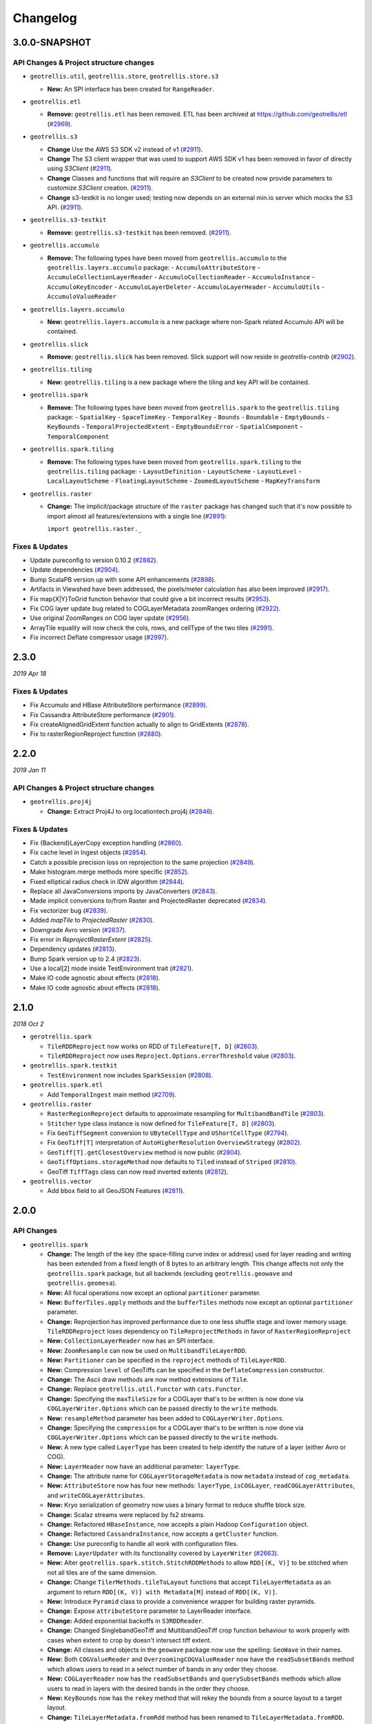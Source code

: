 Changelog
=========

3.0.0-SNAPSHOT
-----

API Changes & Project structure changes
^^^^^^^^^^^^^^^^^^^^^^^^^^^^^^^^^^^^^^^^

- ``geotrellis.util``, ``geotrellis.store``, ``geotrellis.store.s3``

  - **New:** An SPI interface has been created for ``RangeReader``.

- ``geotrellis.etl``

  - **Remove:**  ``geotrellis.etl`` has been removed. ETL has been archived at https://github.com/geotrellis/etl (`#2969 <https://github.com/locationtech/geotrellis/pull/2969>`_).

- ``geotrellis.s3``

  - **Change**  Use the AWS S3 SDK v2 instead of v1 (`#2911 <https://github.com/locationtech/geotrellis/pull/2911>`_).
  - **Change**  The S3 client wrapper that was used to support AWS SDK v1 has been removed in favor of directly using `S3Client` (`#2911 <https://github.com/locationtech/geotrellis/pull/2911>`_).
  - **Change**  Classes and functions that will require an `S3Client` to be created now provide parameters to customize `S3Client` creation. (`#2911 <https://github.com/locationtech/geotrellis/pull/2911>`_).
  - **Change**  s3-testkit is no longer used; testing now depends on an external min.io server which mocks the S3 API. (`#2911 <https://github.com/locationtech/geotrellis/pull/2911>`_).

- ``geotrellis.s3-testkit``

  - **Remove:**  ``geotrellis.s3-testkit`` has been removed. (`#2911 <https://github.com/locationtech/geotrellis/pull/2911>`_).

- ``geotrellis.accumulo``

  - **Remove:** The following types have been moved from ``geotrellis.accumulo`` to the ``geotrellis.layers.accumulo`` package:
    - ``AccumuloAttributeStore``
    - ``AccumuloCollectionLayerReader``
    - ``AccumuloCollectionReader``
    - ``AccumuloInstance``
    - ``AccumuloKeyEncoder``
    - ``AccumuloLayerDeleter``
    - ``AccumuloLayerHeader``
    - ``AccumuloUtils``
    - ``AccumuloValueReader``

- ``geotrellis.layers.accumulo``

  - **New:** ``geotrellis.layers.accumulo`` is a new package where non-Spark related Accumulo API will be contained.

- ``geotrellis.slick``

  - **Remove:**  ``geotrellis.slick`` has been removed. Slick support will now reside in `geotrellis-contrib` (`#2902 <https://github.com/locationtech/geotrellis/pull/2902>`_).

- ``geotrellis.tiling``

  - **New:** ``geotrellis.tiling`` is a new package where the tiling and key API will be contained.

- ``geotrellis.spark``

  - **Remove:** The following types have been moved from ``geotrellis.spark`` to the ``geotrellis.tiling`` package:
    - ``SpatialKey``
    - ``SpaceTimeKey``
    - ``TemporalKey``
    - ``Bounds``
    - ``Boundable``
    - ``EmptyBounds``
    - ``KeyBounds``
    - ``TemporalProjectedExtent``
    - ``EmptyBoundsError``
    - ``SpatialComponent``
    - ``TemporalComponent``

- ``geotrellis.spark.tiling``

  - **Remove:** The following types have been moved from ``geotrellis.spark.tiling`` to the ``geotrellis.tiling`` package:
    - ``LayoutDefinition``
    - ``LayoutScheme``
    - ``LayoutLevel``
    - ``LocalLayoutScheme``
    - ``FloatingLayoutScheme``
    - ``ZoomedLayoutScheme``
    - ``MapKeyTransform``

- ``geotrellis.raster``

  - **Change:** The implicit/package structure of the ``raster`` package has changed such that it's now possible to import almost
    all features/extensions with a single line (`#2891 <https://github.com/locationtech/geotrellis/pull/2891>`_):

    ``import geotrellis.raster._``

Fixes & Updates
^^^^^^^^^^^^^^^

- Update pureconfig to version 0.10.2 (`#2882 <https://github.com/locationtech/geotrellis/pull/2882>`_).
- Update dependencies (`#2904 <https://github.com/locationtech/geotrellis/pull/2904>`_).
- Bump ScalaPB version up with some API enhancements (`#2898 <https://github.com/locationtech/geotrellis/pull/2898>`_).
- Artifacts in Viewshed have been addressed, the pixels/meter calculation has also been improved (`#2917 <https://github.com/locationtech/geotrellis/pull/2917>`_).
- Fix map{X|Y}ToGrid function behavior that could give a bit incorrect results (`#2953 <https://github.com/locationtech/geotrellis/pull/2953>`_).
- Fix COG layer update bug related to COGLayerMetadata zoomRanges ordering (`#2922 <https://github.com/locationtech/geotrellis/pull/2922>`_).
- Use original ZoomRanges on COG layer update (`#2956 <https://github.com/locationtech/geotrellis/pull/2956>`_).
- ArrayTile equality will now check the cols, rows, and cellType of the two tiles (`#2991 <https://github.com/locationtech/geotrellis/pull/2991>`_).
- Fix incorrect Deflate compressor usage (`#2997 <https://github.com/locationtech/geotrellis/pull/2997>`_).

2.3.0
-----
*2019 Apr 18*

Fixes & Updates
^^^^^^^^^^^^^^^

- Fix Accumulo and HBase AttributeStore performance (`#2899 <https://github.com/locationtech/geotrellis/pull/2899>`_).
- Fix Cassandra AttributeStore performance (`#2901 <https://github.com/locationtech/geotrellis/pull/2901>`_).
- Fix createAlignedGridExtent function actually to align to GridExtents (`#2878 <https://github.com/locationtech/geotrellis/pull/2878>`_).
- Fix to rasterRegionReproject function (`#2880 <https://github.com/locationtech/geotrellis/pull/2880>`_).

2.2.0
-----
*2019 Jan 11*

API Changes & Project structure changes
^^^^^^^^^^^^^^^^^^^^^^^^^^^^^^^^^^^^^^^^

- ``geotrellis.proj4j``

  - **Change:** Extract Proj4J to org.locationtech.proj4j (`#2846 <https://github.com/locationtech/geotrellis/pull/2846>`_).

Fixes & Updates
^^^^^^^^^^^^^^^

- Fix {Backend}LayerCopy exception handling (`#2860 <https://github.com/locationtech/geotrellis/pull/2860>`_).
- Fix cache level in Ingest objects (`#2854 <https://github.com/locationtech/geotrellis/pull/2854>`_).
- Catch a possible precision loss on reprojection to the same projection (`#2849 <https://github.com/locationtech/geotrellis/pull/2849>`_).
- Make histogram.merge methods more specific (`#2852 <https://github.com/locationtech/geotrellis/pull/2852>`_).
- Fixed elliptical radius check in IDW algorithm (`#2844 <https://github.com/locationtech/geotrellis/pull/2844>`_).
- Replace all JavaConversions imports by JavaConverters (`#2843 <https://github.com/locationtech/geotrellis/pull/2843>`_).
- Made implicit conversions to/from Raster and ProjectedRaster deprecated (`#2834 <https://github.com/locationtech/geotrellis/pull/2834>`_).
- Fix vectorizer bug (`#2839 <https://github.com/locationtech/geotrellis/pull/2839>`_).
- Added `mapTile` to `ProjectedRaster` (`#2830 <https://github.com/locationtech/geotrellis/pull/2830>`_).
- Downgrade Avro version (`#2837 <https://github.com/locationtech/geotrellis/pull/2837>`_).
- Fix error in `ReprojectRasterExtent` (`#2825 <https://github.com/locationtech/geotrellis/pull/2825>`_).
- Dependency updates (`#2813 <https://github.com/locationtech/geotrellis/pull/2813>`_).
- Bump Spark version up to 2.4 (`#2823 <https://github.com/locationtech/geotrellis/pull/2823>`_).
- Use a local[2] mode inside TestEnvironment trait (`#2821 <https://github.com/locationtech/geotrellis/pull/2821>`_).
- Make IO code agnostic about effects (`#2818 <https://github.com/locationtech/geotrellis/pull/2818>`_).
- Make IO code agnostic about effects (`#2818 <https://github.com/locationtech/geotrellis/pull/2818>`_).

2.1.0
-----
*2018 Oct 2*

- ``gerotrellis.spark``

  - ``TileRDDReproject`` now works on RDD of ``TileFeature[T, D]`` (`#2803 <https://github.com/locationtech/geotrellis/pull/2803>`_).
  - ``TileRDDReproject`` now uses ``Reproject.Options.errorThreshold`` value (`#2803 <https://github.com/locationtech/geotrellis/pull/2803>`_).

- ``geotrellis.spark.testkit``

  - ``TestEnvironment`` now includes ``SparkSession`` (`#2808 <https://github.com/locationtech/geotrellis/pull/2808>`_).

- ``geotrellis.spark.etl``

  - Add ``TemporalIngest`` main method (`#2709 <https://github.com/locationtech/geotrellis/pull/2709>`_).

- ``geotrellis.raster``

  - ``RasterRegionReproject`` defaults to approximate resampling for ``MultibandBandTile`` (`#2803 <https://github.com/locationtech/geotrellis/pull/2803>`_).
  - ``Stitcher`` type class instance is now defined for ``TileFeature[T, D]`` (`#2803 <https://github.com/locationtech/geotrellis/pull/2803>`_).
  - Fix ``GeoTiffSegment`` conversion to ``UByteCellType`` and ``UShortCellType`` (`#2794 <https://github.com/locationtech/geotrellis/pull/2794>`_).
  - Fix ``GeoTiff[T]`` interpretation of ``AutoHigherResolution`` ``OverviewStrategy`` (`#2802 <https://github.com/locationtech/geotrellis/pull/2802>`_).
  - ``GeoTiff[T].getClosestOverview`` method is now public (`#2804 <https://github.com/locationtech/geotrellis/pull/2804>`_).
  - ``GeoTiffOptions.storageMethod`` now defaults to ``Tiled`` instead of ``Striped`` (`#2810 <https://github.com/locationtech/geotrellis/pull/2810>`_).
  - GeoTiff ``TiffTags`` class can now read inverted extents (`#2812 <https://github.com/locationtech/geotrellis/pull/2812>`_).

- ``geotrellis.vector``

  - Add ``bbox`` field to all GeoJSON Features (`#2811 <https://github.com/locationtech/geotrellis/pull/2811>`_).


2.0.0
-----

API Changes
^^^^^^^^^^^

- ``geotrellis.spark``

  - **Change:**  The length of the key (the space-filling curve index or address) used for layer reading and writing has
    been extended from a fixed length of 8 bytes to an arbitrary length.  This change affects not only the
    ``geotrellis.spark`` package, but all backends (excluding ``geotrellis.geowave`` and ``geotrellis.geomesa``).
  - **New:** All focal operations now except an optional ``partitioner`` parameter.
  - **New:** ``BufferTiles.apply`` methods and the ``bufferTiles`` methods now except an optional ``partitioner`` parameter.
  - **Change:** Reprojection has improved performance due to one less shuffle stage and lower memory usage. ``TileRDDReproject`` loses dependency on ``TileReprojectMethods`` in favor of ``RasterRegionReproject``
  - **New:** ``CollectionLayerReader`` now has an SPI interface.
  - **New:** ``ZoomResample`` can now be used on ``MultibandTileLayerRDD``.
  - **New:** ``Partitioner`` can be specified in the ``reproject`` methods of ``TileLayerRDD``.
  - **New:** Compression ``level`` of GeoTiffs can be specified in the ``DeflateCompression`` constructor.
  - **Change:** The Ascii draw methods are now method extensions of ``Tile``.
  - **Change:** Replace ``geotrellis.util.Functor`` with ``cats.Functor``.
  - **Change:** Specifying the ``maxTileSize`` for a COGLayer that's to be written is now done via ``COGLayerWriter.Options``
    which can be passed directly to the ``write`` methods.
  - **New:** ``resampleMethod`` parameter has been added to ``COGLayerWriter.Options``.
  - **Change:** Specifying the ``compression`` for a COGLayer that's to be written is now done via ``COGLayerWriter.Options``
    which can be passed directly to the ``write`` methods.
  - **New:** A new type called ``LayerType`` has been created to help identify the nature of a layer (either Avro or COG).
  - **New:** ``LayerHeader`` now have an additional parameter: ``layerType``.
  - **Change:** The attribute name for ``COGLayerStorageMetadata`` is now ``metadata`` instead of ``cog_metadata``.
  - **New:** ``AttributeStore`` now has four new methods: ``layerType``, ``isCOGLayer``, ``readCOGLayerAttributes``,
    and ``writeCOGLayerAttributes``.
  - **New:** Kryo serialization of geometry now uses a binary format to reduce shuffle block size.
  - **Change:** Scalaz streams were replaced by fs2 streams.
  - **Change:** Refactored ``HBaseInstance``, now accepts a plain Hadoop ``Configuration`` object.
  - **Change:** Refactored ``CassandraInstance``, now accepts a ``getCluster`` function.
  - **Change:** Use pureconfig to handle all work with configuration files.
  - **Remove:** ``LayerUpdater`` with its functionality covered by ``LayerWriter`` (`#2663 <https://github.com/locationtech/geotrellis/pull/2663>`_).
  - **New:** Alter ``geotrellis.spark.stitch.StitchRDDMethods`` to allow ``RDD[(K, V)]`` to be stitched when not all tiles are
    of the same dimension.
  - **Change:** Change ``TilerMethods.tileToLayout`` functions that accept ``TileLayerMetadata`` as an argument to return ``RDD[(K, V)] with Metadata[M]``
    instead of ``RDD[(K, V)]``.
  - **New:** Introduce ``Pyramid`` class to provide a convenience wrapper for building raster pyramids.
  - **Change:** Expose ``attributeStore`` parameter to LayerReader interface.
  - **Change:** Added exponential backoffs in ``S3RDDReader``.
  - **Change:** Changed SinglebandGeoTiff and MultibandGeoTiff crop function behaviour to work properly with cases when extent to crop by doesn't intersect tiff extent.
  - **Change:** All classes and objects in the ``geowave`` package now use the spelling: ``GeoWave`` in their names.
  - **New:** Both ``COGValueReader`` and ``OverzoomingCOGValueReader`` now have the ``readSubsetBands`` method which allows users to read in a select number
    of bands in any order they choose.
  - **New:** ``COGLayerReader`` now has the ``readSubsetBands`` and ``querySubsetBands`` methods which allow users to read in layers with the desired bands
    in the order they choose.
  - **New:** ``KeyBounds`` now has the ``rekey`` method that will rekey the bounds from a source layout to a target layout.
  - **Change:** ``TileLayerMetadata.fromRdd`` method has been renamed to ``TileLayerMetadata.fromRDD``.
  - **Change:** ``KeyBounds.fromRdd`` method has been renamed to ``KeyBounds.fromRDD``.

- ``geotrellis.raster``

  - **Change:** Removed implicit conversion from ``Raster[T]`` to ``T`` (`#2771 <https://github.com/locationtech/geotrellis/pull/2771>`_).
  - **Change:** Removed ``decompress`` option from ``GeoTiffReader`` functions.
  - **New:** Kryo serialization of geometry now uses a binary format to reduce shuffle block size.
  - **Change:** Scalaz streams were replaced by fs2 streams.
  - **New:** ``GeoTiffMultibandTile`` now has another ``crop`` method that takes a ``GridBounds`` and an ``Array[Int]`` that represents the band indices.
  - **New:** ``GeoTiff[MultibandTile]`` can be written with ``BandInterleave``, only ``PixelInterleave`` previously supported.  (`#2767 <https://github.com/locationtech/geotrellis/pull/2767>`_)
  - **New:** ``MultibandTile`` now has a new method, ``cropBands`` that takes an Array of band indices and returns a cropped ``MultibandTile`` with the chosen
    bands.

- ``geotrellis.spark-etl``

  - **Change:** Package is deprecated since GeoTrellis 2.0.
  - **Change:** ``Input.maxTileSize`` is ``256`` by default to correspond ``HadoopGeoTiffRDD default behaviour``.
  - **New:** ``Input.partitionBytes`` and it is set to ``134217728`` by default to correspond ``HadoopGeoTiffRDD default behaviour``.
  - **New:** ``Output.bufferSize`` option to set up a custom buffer size for the buffered reprojection.

- ``geotrellis.slick``

  - **Change:**  ``geotrellis.slick.Projected`` has been moved to ``geotrellis.vector.Projected``


Fixes
^^^^^

- StreamingHistogram.binCount now returns non-zero counts (`#2590 <https://github.com/locationtech/geotrellis/pull/2590>`_)
- HilbertSpatialKeyIndex index offset. Existing spatial layers using Hilbert index will need to be updated (`#2586 <https://github.com/locationtech/geotrellis/pull/2586>`_)
- Fixed ``CastException`` that sometimes occured when reading cached attributes.
- Uncompressed ``GeoTiffMultibandTiles`` will now convert to the correct ``CellType``.
- Calculating the Slope of a ``Tile`` when ``targetCell`` is ``Data`` will now produce the correct result.
- Introduce new hooks into ``AttributeStore`` trait to allow for better performance in certain queries against catalogs with many layers.
- ``GeoTiffReader`` can now read tiffs that are missing the ``NewSubfileType`` tag.
- Pyramiding code will once again respect resampling method and will now actually reduce shuffle volume by resampling
  tiles on map side of pyramid operation.
- ``COGLayer`` attributes can be accessed via the various read attribute methods in
  ``AttributeStore`` (ie ``readMetadata``, ``readHeader``, etc)
- The regex used to match files for the ``HadoopLayerAttributeStore`` and ``FileLayerAttributeStore`` has been
  expanded to include more characters.
- ``HadoopAttributeStore.availableAttributes`` has been fixed so that it'll now list all attribute files.
- Allow for simple features to be generated with a specified or random id with geometry stored in the standard
  field, "the_geom"
- Update version of Amazon SDK API to remove deprecation warnings.
- Fixed a bug in incorrect metadata fetch by ``COGLayerReader`` that could lead to an incorrect data querying.
- Cropping RDDs with ``clamp=false`` now produces correct result.
- Fixed tiff reads in case ``RowsPerStrip`` tiff tag is not defined.
- Change aspect result to azimuth, i.e. start from due north and be clockwise.
- COG overviews generated in the ``COGLayer.fromLayerRDD`` method will now use the passed in ``ResampleMethod``.
- Reading a GeoTiff with ``streaming`` will now work with files that are larger than ``java.lang.Integer.MAX_VALUE``.
- ``GeoTiffMultibandTile.crop`` will now work with GeoTiffs that have tiled segments and band interleave.
- ``GeoTiffMultibandTile.crop`` will now return ``ArrayMultibandTile``\(s) with the correct number of bands.
- Imroved performance of ``COGValueReader.readSubsetBands`` when reading from S3.


1.2.1
-----
*2018 Jan 3*

Fixes
^^^^^

- `GeoTiffSegmentLayout.getIntersectingSegments bounds checking <https://github.com/locationtech/geotrellis/pull/2534>`__
- `Fix for area of vectorizer that can throw topology exceptions <https://github.com/locationtech/geotrellis/pull/2530>`__
- `Fix Tile.flipHorizontal for floating point tiles <https://github.com/locationtech/geotrellis/pull/2535>`__

1.2.0
-----
*2017 Nov 6*

This release cycle saw a regular contributor `Simeon Fitch <https://github.com/metasim>`__
elevated to official *Committer* status within GeoTrellis.

The team would like to thank him, along with our newest contributors `Aaron Santos <https://github.com/aaron-santos>`__,
`Austin Heyne <https://github.com/aheyne>`__, `Christos Charmatzis <https://github.com/Charmatzis>`__,
`Jessica Austin <https://github.com/jessicaaustin>`__, and `@mteldridge <https://github.com/mteldridge>`__
for helping make this release possible.

API Changes
^^^^^^^^^^^

- ``geotrellis.raster``

  - **Deprecation:** ``GridBounds.size`` in favor of ``GridBounds.sizeLong``.
  - **Deprecation:** ``GridBounds.coords`` in favor of ``GridBounds.coordsIter``.
  - **New:** ``GridBounds.offset`` and ``GridBounds.buffer`` for creating a
    modified ``GridBounds`` from an existing one.
  - **New:** ``ColorRamps.greyscale: Int => ColorRamp``, which will generate
    a ramp when given some number of stops.
  - **New:** ``ConstantTile.fromBytes`` to create any type of ``ConstantTile``
    from an ``Array[Byte]``.
  - **New:** ``Tile.rotate90: Int => Tile``, ``Tile.flipVertical: Tile`` and
    ``Tile.flipHorizontal: Tile``.

- ``geotrellis.vector``

  - **New:** ``Geometry.isEmpty: Boolean``. This incurs much less overhead than
    previous ways of determining emptiness.
  - **New:** ``Line.head`` and ``Line.last`` for **efficiently** grabbing the first or
    last ``Point`` in the ``Line``.

- ``geotrellis.spark``

  - **Deprecation:** The ``LayerUpdater`` trait hierarchy. Use ``LayerWriter.update`` or
    ``LayerWriter.overwrite`` instead.
  - **Deprecation:** Every cache provided by ``geotrellis.spark.util.cache``.
    These will be removed in favor of a pluggable cache in 2.0.
  - **New:** ``SpatialKey.extent: LayoutDefinition => Extent``
  - **New:** ``ValueReader.attributeStore: AttributeStore``
  - **New:** ``TileLayerRDD.toSpatialReduce: ((V, V) => V) => TileLayerRDD[SpatialKey]`` for smarter
    folding of 3D tile layers into 2D tile layers.
  - The often-used ``apply`` method overloads in ``MapKeyTransform`` have been given
    more descriptive aliases.
  - **Change:** Querying a layer will now produce a result whose metadata will have an ``Extent`` and
    ``KeyBounds`` of the queried region and not of the whole layer.

- ``geotrellis.vectortile`` (experimental)

  - **New:** ``VectorTile.toGeoJson`` and ``VectorTile.toIterable``.
  - Library simplified by assuming the codec backend will always be Protobuf.

New Features
^^^^^^^^^^^^

Rasterizing ``Geometry`` Layers
*******************************

Finally, the full marriage of the ``vector``, ``raster``, and ``spark`` packages!
You can now transform an ``RDD[Geometry]`` into a writable GeoTrellis layer of
``(SpatialKey, Tile)``!

.. code-block:: scala

   val geoms: RDD[Geometry] = ...
   val celltype: CellType = ...
   val layout: LayoutDefinition = ...
   val value: Double = ...  /* Value to fill the intersecting pixels with */

   val layer: RDD[(SpatialKey, Tile)] with Metadata[LayoutDefinition] =
     geoms.rasterize(value, celltype, layout)

Clipping ``Geometry`` Layers to a Grid
**************************************

In a similar vein to the above, you can now transform an arbitrarily large
collection of Geometries into a proper GeoTrellis layer, where the sections
of each Geometry are clipped to fit inside their enclosing Extents.

.. figure:: img/cliptogrid.png

Here we can see a large ``Line`` being clipped into nine sublines. It's
one method call:

.. code-block:: scala

   import geotrellis.spark._

   val layout: LayoutDefinition = ...  /* The definition of your grid */
   val geoms: RDD[Geometry] = ...      /* Result of some previous work */

   /* There are likely many clipped Geometries per SpatialKey... */
   val layer: RDD[(SpatialKey, Geometry)] = geoms.clipToGrid(layout)

   /* ... so we can group them! */
   val grouped: RDD[(SpatialKey, Iterable[Geometry])] = layer.groupByKey

If clipping on the Extent boundaries is not what you want, there are ways
to customize this. See `the ClipToGrid entry in our Scaladocs <https://geotrellis.github.io/scaladocs/latest/#geotrellis.spark.clip.ClipToGrid$>`__.

Sparkified Viewshed
*******************

A `Viewshed <https://en.wikipedia.org/wiki/Viewshed>`__ shows "visibility" from some
set vantage point, given an Elevation raster. Prior to GeoTrellis 1.2 this was possible
at the individual ``Tile`` level but not the Layer (``RDD``) level. Now it is.

First, we need to think about the ``Viewpoint`` type:

.. code-block:: scala

   import geotrellis.spark.viewshed._

   val point: Viewpoint(
     x = ...,                    // some coordinate.
     y = ...,                    // some coordinate.
     viewHeight = 4000,          // 4 kilometres above the surface.
     angle = Math.PI / 2,        // direction that the "camera" faces (in radians). 0 == east.
     fieldOfView = Math.PI / 2,  // angular width of the "view port".
     altitude = 0                // the height of points you're interested in seeing.
   )

In other words:

- x, y, viewHeight: where are we?
- angle: what direction are we looking?
- fieldOfView: how wide are we looking?
- altitude: how high/low is the "target" of our viewing?

Given a ``Seq[Viewpoint]`` (the algorithm supports multiple simultaneous view points),
we can do:

.. code-block:: scala

   // Recall this common alias:
   //   type TileLayerRDD[K] = RDD[(K, Tile)] with Metadata[TileLayerMetadata[K]]

   val layer: TileLayerRDD[SpatialKey] = ...  /* Result of previous work */

   val viewshed: TileLayerRDD[SpatialKey] = layer.viewshed(Seq(point))

Sparkified Euclidean Distance
*****************************

We use *Euclidean Distance* to render a collection of points into a heatmap of
proximities of some area. Say, of two roads crossing:

.. figure:: img/euclid.png

Prior to GeoTrellis 1.2, this was possible at the individual ``Tile`` level
but not the Layer (``RDD``) level. Now it is.

.. code-block:: scala

   /* Result of previous work. Potentially millions of points per SpatialKey. */
   val points: RDD[(SpatialKey, Array[Coordinate])] = ...
   val layout: LayoutDefinition = ...  /* The definition of your grid */

   val layer: RDD[(SpatialKey, Tile)] = points.euclideanDistance(layout)

Polygonal Summaries over Time
*****************************

The following was possible prior to GeoTrellis 1.2:

.. code-block:: scala

   val layer: TileLayerRDD[SpatialKey] = ...
   val polygon: Polgyon = ...

   /* The maximum value within some Polygon overlaid on a Tile layer */
   val summary: Double = layer.polygonalMaxDouble(polygon)

The above is also now possible for layers keyed by ``SpaceTimeKey`` to form
a "time series":

.. code-block:: scala

   val layer: TileLayerRDD[SpaceTimeKey] = ...
   val polygon: MultiPolygon = ...

   /* The maximum value within some Polygonal area at each time slice */
   val summary: Map[ZonedDateTime, Double] = layer.maxSeries(polygon)

Overzooming ``ValueReader``
***************************

A GeoTrellis ``ValueReader`` connects to some layer catalog and lets you read
individual values (usually Tiles):

.. code-block:: scala

   import geotrellis.spark.io.s3._

   val store: AttributeStore = ...
   val reader: Reader[SpatialKey, Tile] = S3ValueReader(store).reader(LayerId("my-catalog", 10))

   val tile: Tile = reader.read(SpatialKey(10, 10))

However ``.reader`` is limited to zoom levels that actually exist for the given layer.
Now you can use ``.overzoomingReader`` to go as deep as you like:

.. code-block:: scala

   import geotrellis.raster.resample._

   val reader: Reader[SpatialKey, Tile] =
     S3ValueReader(store).overzoomingReader(LayerId("my-catalog", 20), Average)

   val tile: Tile = reader.read(SpatialKey(1000, 1000))

Regridding a Tile Layer
***********************

Have you ever wanted to "redraw" a grid over an established GeoTrellis layer?
Say, this 16-tile Layer into a 4-tile one, both of 1024x1024 total pixels:

.. figure:: img/regrid.png

Prior to GeoTrellis 1.2, there was no official way to do this. Now you can use
``.regrid``:

.. code-block:: scala

   /* The result of some previous work. Say each Tile is 256x256. */
   val layer: TileLayerRDD[SpatialKey] = ...

   /* "Recut" the tiles so that each one is now 512x512.
    * No pixels are gained or lost, save some NODATA on the bottom
    * and right edges that may appear for padding purposes.
    */
   val regridded: TileLayerRDD[SpatialKey] = layer.regrid(512)

You can also regrid to non-rectangular sizes:

.. code-block:: scala

   val regridded: TileLayerRDD[SpatialKey] = layer.regrid(tileCols = 100, tileRows = 300)

Robust Layer Querying
**********************

It's common to find a subset of Tiles in a layer that are touched by some given
``Polygon``:

.. code-block:: scala

   val poly: Polygon = ???

   val rdd: TileLayerRDD[SpatialKey] =
    layerReader
       .query[SpatialKey, Tile, TileLayerMetadata[SpatialKey]](Layer("name", zoom))
       .where(Intersects(poly))
       .result

Now you can perform this same operation with ``Line``, ``MultiLine``, and even
``(Polygon, CRS)`` to ensure that your Layer and Geometry always exist in the
same projection.

Improved ``Tile`` ASCII Art
***************************

Sometimes you just want to visualize a ``Tile`` without going
through the song-and-dance of rendering it to a ``.png``. The existing
``Tile.asciiDraw`` method *kind of* does that, except its output is all
in numbers.

The new ``Tile.renderAscii: Palette => String`` method fulfills your heart's desire:

.. code-block:: scala

   import geotrellis.raster._
   import geotrellis.raster.io.geotiff._
   import geotrellis.raster.render.ascii._

   val tile: Tile = SinglebandGeoTiff("path/to/tiff.tiff").tile

   // println(tile.renderAscii())  // the default
   println(tile.renderAscii(AsciiArtEncoder.Palette.STIPLED))

::

            ▚▖
            ▚▚▜▚▚
            ▚▖▚▜▚▖▚▚
           ▜▚▚▚▜▚█▚▜▚█▚
           █▚▜▖▜▖▚▚█▚▚▜▚█▖
           ▚▚█▚▜▚▚▚▚▚▚▚▜▚▚▚▚▚
          ▚▚▖▚▚▚▚▚█▜▚▚▜▚▚▖▚▖▚▖▚
          ▚▚▚▚█▚▚▚▚▚██▚▚▚▜▖▖██▚▚▜▚
          ▚▚█▚▚▚▚▚▚▚▜▚▚▚▚▚▚▜▚█▚▚▚▚▚▚▚
         █▚▚▖▚█▚▜▚▚▚▚▖▚▚▚▚▚▚▚▚▚▚▜▚▚▚▚▚▚▖
         █▚▚▚▜▚▖▚▚▚▚▚▚▚▚▚▚▚▚▚▚▚▚▚██▖▜▚█▚▚▚
         █▚▚██▚▚▚▚▚▚▚▚▖▚▚▚▚▚▚▚▚█▚▚▚▚▚▚▖▖▖▚▚▚▚
        █▜▚▚██▜▚▚▚▜▖▚▚▜▚█▜▚▚▚▜▚▖▚▜▚█▚▚▖▚▚▖▚▚▖▖▚▚
        ▚▚█▚▚▚█▚██▚▚▚▚▚▚▚▚▜▚▚█▜▚▖█▚▚▚▜▚▚▚▚▚▚▜▚█▚█
        █▚▜▚▜▚█▚▜▚▚▜▚█▚▚▚▚▚▚▚▚▚▚▚▖▚▖▚▚▖▚█▚█▚▚▚▖█▚
        ████▚███▚▚▚▚██▚▚▚█▜▚▚▖▚▚▚▖▖▚▚▚▚▚▚▚▚█▚▜▖█
       ▖█▜▚█▚██▜▖▜▜█▜▜█▜▚▚▚▚▚█▖▚▚▚▚█▚▚▚▚▚▚▜▚▚█▖▜
       ▚▖██▚▜▚█▚▚▜▜█▜▜▜██▚▚▚▚█▚▚▚▜▖▚▚█▚▖▚▜▚▚▚▖▚█
       █▚▚▚▚▜▚██▖██▜▚▚█▚▚▖▚▚▜▚▖▚▖▚▚▚▚▚▖▚▚▖▖▖▚▖▚
      ▚▚▚█▚▚▚▚▚█▜▚▚████▚█▚▚▚█▚▖▚▚▚▖▚▚█▚▚▖▚▚▚▖▖▖
      ▚▚▚█▚▚▚▖▖▚▜█▜██▜██▚▚▖██▜▚▜▚█▚▚▚▚▚▚▚▚▖▖▜██
      ▚▚▚▚▜█▚▚▚▚▚█████▚▜██▚██▚▚▚▚▜▚▖▚█▚▚▖▚▖▚▚█
     ▚▚▜▚▚▚▚▜▚▜▚▚▚▚▜▚█▚▜█▚██▚██▚▚▚▚▖▚▚▚▚▖▖▚▚▖█
     ▚▜▚▜▚▚▚▚▚▚█▚▚▚▚▚██▜▜▜███▖▚▚▜█▚▚▖▚█▚▚█▚▖▚
     ▚▜▚▚▚▚▚▚▚▚▚▚▜▜▜▚▚▖▚▖▚▚▜▜██▜▚██▚▚▚▚▚▚▖▜█▚
    ▚▚▖▚▚█▚█▚▚▚█▚▖▚▚▚█▚▚▚▚▚▜██▚█▜▚█▚▜▚▚███▜█▜
    ▚▚▚▜▚▚▚▚▚▚▚▚▚▚▚▖█▚█▚▚▜█▜█▜█▜▚▖▚▚▚██▜▜█▚▜
    ▚▚▚▚▜▚▚▚▚▚▚▜▚▚▚▚▚▚▖▚█▜▖▖█▚▖▜▖▚▖█▚▖█▚▚▜▚█
    ▚▚█▚▚█▚▚▜▚▚▚▚▜▚▚▚▚▚▜▚▖▚█▜█▚▜▜▚█▖▜███▜▚▚
   ▚▚▚▚▚▚▖▜▚█▚▚▚▖▚▚▚▚▚▚▚▚▚▚▚▜█▖▜▜▜█▚▚▚▖▚█▚█
   ▜▚▚▚█▚▖▚█▚█▚▚█▚▚▚▚▚▚▚▖▚▚▚▜▚▚▚▜▚▖▚▖▚▚▚▚▜▚
   ▚▚▚▚▖▚█▖█▜▚▚▚▚▚▚▚▚▖▚▚▖▖█▚▜▚▖▚▚▚▚▖▖▚█▚▚▚
  ▚▚▚▚▚▚▚▚▚█▚▚▚▖▚▚▚█▚▜▚█▚▚▖▜██▚▖▚▚▚▚▚▚▚▚▚▖
  ▚▚▚▚▚▚▚▖▚▚██▚▚▚▚▚▚▚▚▜▚▚█▚██▚▚▚▚▖▚▚▖▚▚█▜▖
  ▚▚▚▚▚▚▚▚▚▚▚▚▚█▚▜▚▚▚▜▚▚▖▚▚▚▚▚▜▚▚▚▚▖▚▚▚▚▚
 ▚██▖▚▚▚▚▚▚▚▚▜▚▚█▚▚▚▚▜▚▚▚▚█▜▖▚▚█▜▜█▜█▚▖▚▖
 ▚▚▚▖▚▚█▚▚▜███▚▚▚▜▚▚▚▚▚█▚▖▖█▖▚████▜███▚██
 ▚█▚▚▚▚██▜▚▜▚▜▜▜█▜▚█▚▜▖▜▚▚▚█▚▜█▚▜▚▚▚▚▚▖▖
    █▜█▚▚▜▚▜▚▜▜▜▚▚▚▚██▖▖▖▚██▖█▚▜▜▚▚▚▚▚▚▖
       ▚█▜▜▜▜▜██▚▜▚▚▚▚▚▚▖▜▚▜▚▚▚▜▚█▚▚▖▖▖
          ██▚▚▚▚▚▚▚▜▚▜▖▚██▜▜▚▖▚▚█▚▚▚▖▜▜
             ▜▚▚▖▚▚▚▖▚▜▜██▜▜▚█▚▚▜▚▚▜██▚
                ▚▚█▚▜▚▚█▖▜▚▚▚▖█▚▚█▚▚█▚
                   █▜▜▚▚▜▜▚▚▚▜█▚▚▚▜█▜█
                      ▚▚▖▚█▖▚▖▜▚▖▚▖▜▚
                         ███▖██▚▖▚▚▚▚
                            ▜▚▚█▚▚▖▖█
                              ▚▖▜█▜▚
                                 ▖█▚

Gorgious.

Storage on Azure via HDFS
*************************

By adding some additional configuration, you can now use our
`HDFS Layer Backend <guide/tile-backends.html#hdfs>`__ to read and write GeoTrellis
layers to Microsoft Azure's blob storage.

S3 Configurability
******************

`It's now possible to customize how our S3 backend communicates with S3.
<guide/examples.html#work-with-s3-using-a-custom-s3client-configuration>`__

Configuring JTS Precision
*************************

GeoTrellis uses the `Java Topology Suite <https://github.com/locationtech/jts>`__
for its vector processing. By default, JTS uses a "floating"
`PrecisionModel <https://locationtech.github.io/jts/javadoc/org/locationtech/jts/geom/PrecisionModel.html>`__.
When writing code that needs to be numerically robust, this default can lead to Topology Exceptions.

You can now use `Typesafe Config <https://github.com/lightbend/config>`__ to configure this
to your application's needs. `See here for the specifics. <guide/vectors.html#numerical-precision-and-topology-exceptions>`__

Other New Features
******************

- `Kerberos authentication is available for properly configured Accumulo clusters <https://github.com/locationtech/geotrellis/pull/2510>`__
- `Polygonal Summaries for MultibandTiles <https://github.com/locationtech/geotrellis/pull/2374>`__
- `Filter GeoTiffRDDs by Geometry <https://github.com/locationtech/geotrellis/pull/2409>`__
- `Can create ValueReaders via URIs through LayerProvides classes <https://github.com/locationtech/geotrellis/pull/2286>`__
- `Can read/write GeoTiffs with Sinusoidal projections <https://github.com/locationtech/geotrellis/pull/2345>`__
- `Can Resample via Sum operation <https://github.com/locationtech/geotrellis/pull/2326>`__

Fixes
^^^^^

- `Negative grid bounds bug <https://github.com/locationtech/geotrellis/pull/2364>`__
- `getSignedByteArray BugFix - fixes certain read problems <https://github.com/locationtech/geotrellis/pull/2270>`__
- `Allow Merge Queue To Handle Larger Inputs <https://github.com/locationtech/geotrellis/pull/2400>`__
- `Generate Windows That Conform To GeoTiff Segments <https://github.com/locationtech/geotrellis/pull/2402>`__
- `Removed inefficient LayerFilter check <https://github.com/locationtech/geotrellis/pull/2324>`__
- `Fixed issue with S3 URI not having a key prefix <https://github.com/locationtech/geotrellis/pull/2316>`__
- `Improve S3 makePath function <https://github.com/locationtech/geotrellis/pull/2352>`__
- `Fix S3GeoTiffRDD behavior with some options. <https://github.com/locationtech/geotrellis/pull/2317>`__
- `Allow Contains(Point) query for temporal rdds <https://github.com/locationtech/geotrellis/pull/2297>`__
- `Haversine formula fix <https://github.com/locationtech/geotrellis/pull/2408>`__
- `Use Scaffeine instead of LRU cache in HadoopValueReader <https://github.com/locationtech/geotrellis/pull/2421>`__
- `Fix GeoTiffInfo serialization issues <https://github.com/locationtech/geotrellis/pull/2312>`__
- `Estimate partitions number based on GeoTiff segments <https://github.com/locationtech/geotrellis/pull/2296>`__
- `Estimate partitions number basing on a desired partition size <https://github.com/locationtech/geotrellis/pull/2289>`__
- `Pyramid operation preserves partitioning <https://github.com/locationtech/geotrellis/pull/2311>`__
- `Don't constrain GridBounds size to IntMax x IntMax <https://github.com/locationtech/geotrellis/pull/2292>`__
- `4-Connected Line Drawing <https://github.com/locationtech/geotrellis/pull/2336>`__
- `Added requirement for CRS implementations to provide a readable toString representation. <https://github.com/locationtech/geotrellis/pull/2337>`__
- `Allow rasterizer to store Z value at double precision <https://github.com/locationtech/geotrellis/pull/2388>`__
- `Changed scheme path file from /User -> current working dir <https://github.com/locationtech/geotrellis/pull/2393>`__
- `Fix CRS parser and proj4 cea projection support <https://github.com/locationtech/geotrellis/pull/2403>`__



1.1.0
-----

Features
^^^^^^^^

- `Spark Enabled Cost Distance <https://github.com/locationtech/geotrellis/pull/1999>`__

- `Conforming Delaunay Triangulation <https://github.com/locationtech/geotrellis/pull/1848>`__

- Added a fractional-pixel rasterizer for `polygons <https://github.com/locationtech/geotrellis/pull/1873>`__ and `multipolygons <https://github.com/locationtech/geotrellis/pull/1894>`__

- `Added collections API mapalgebra local and masking functions <https://github.com/locationtech/geotrellis/pull/1947>`__

- `Added withDefaultNoData method for CellTypes <https://github.com/locationtech/geotrellis/pull/1966>`__

- `Moved Spark TestEnvironment to spark-testkit subproject for usage outside of GeoTrellis <https://github.com/locationtech/geotrellis/issues/2012>`__

- `Add convenience overloads to GeoTiff companion object <https://github.com/locationtech/geotrellis/pull/1840>`__

- `Added matplotlib's Magma, Inferno, Plasma, and Viridis color ramps <https://github.com/locationtech/geotrellis/pull/2053>`__

- `Added library of land use classification color maps. <https://github.com/locationtech/geotrellis/pull/2073>`__

- `Add MGRS encode/decode support to proj4 <https://github.com/locationtech/geotrellis/pull/1838>`__

- `Rasters write support to HDFS / S3 <https://github.com/locationtech/geotrellis/pull/2102>`__

- `Added Range-based reading of HTTP resources <https://github.com/locationtech/geotrellis/pull/2067>`__

- `Improved the WKT parser that powers the WKT.getEpsgCode method <https://github.com/locationtech/geotrellis/pull/1931>`__

- `Updated the geotrellis-geowave subproject to GeoWave 0.9.3 <https://github.com/locationtech/geotrellis/pull/1933>`__

- `Updated the geotrellis-geomesa subproject to GeoMesa 1.2.7 <https://github.com/locationtech/geotrellis/pull/1930>`__

- `Use H3 rather than Next Fit when building S3 partitions from paths <https://github.com/locationtech/geotrellis/pull/1956>`__

- `Added delimiter option to S3InputFormat and S3GeoTiffRDD. <https://github.com/locationtech/geotrellis/pull/2062>`__

- `Signed S3 Streaming for GeoTiff reader (HTTP with GET instead of HEAD request) <https://github.com/locationtech/geotrellis/pull/2091>`__

- `Relaxed constraints to improve layer deletion capabilities <https://github.com/locationtech/geotrellis/pull/2039>`__

- `Allow HadoopGeoTiffRDD and S3GeoTiffRDD to maintain additional key information such as file name <https://github.com/locationtech/geotrellis/pull/2050>`__

- `Added API sugar for simplying construction of AvroRecordCodec <https://github.com/locationtech/geotrellis/pull/2030>`__

- `Make compression optional for Avro encoding and decoding <https://github.com/locationtech/geotrellis/pull/1952/files>`__

- `Optimization to avoid unspecialized Function3 usage in Hillshade, Slope and Aspect <https://github.com/locationtech/geotrellis/pull/2049/files>`__

- `Updated multiple dependencies <https://github.com/locationtech/geotrellis/pull/1945>`__

- `Upgraded ScalaPB version for VectorTile <https://github.com/locationtech/geotrellis/pull/2038>`__

- Added Avro codecs for `ProjectedExtent and TemporalProjectedExtent <https://github.com/locationtech/geotrellis/pull/1971>`__ and `ConstantTile types <https://github.com/locationtech/geotrellis/pull/2015>`__

- `Repartition in ETL when re-tiling increases layer resolution <https://github.com/locationtech/geotrellis/pull/2135>`__

- `In GeoTiff reader, compute CellSize from TIFF tags <https://github.com/locationtech/geotrellis/pull/1996>`__

- `Improved apply methods for constructing S3RangeReader <https://github.com/locationtech/geotrellis/pull/1994>`__

- `Reorganized handling of CellType.name <https://github.com/locationtech/geotrellis/pull/2142>`__

- Documentation improvements, including `porting the docts to reStructuredText <https://github.com/locationtech/geotrellis/pull/2016>`__

- `Added top-level "Sinusoidal" CRS, commonly used with MODIS <https://github.com/locationtech/geotrellis/pull/2145>`__

- `Added conditional to key bounds decomposition to detect full bounds query in Acccumulo.  <https://github.com/locationtech/geotrellis/pull/2164>`__

- `Support for the ability to specify output CRS via proj4 string. <https://github.com/locationtech/geotrellis/pull/2169>`__

Fixes
^^^^^

- `Fixed issues that made GeoTiff streaming off of S3 slow and broken <https://github.com/locationtech/geotrellis/pull/1905>`__

- `Give a better error message for CRS write failures <https://github.com/locationtech/geotrellis/pull/1874>`__

- `Fix clipping logic during polygon layer query <https://github.com/locationtech/geotrellis/pull/2213>`__

- `Fixed type for CRS authority in NAD83 <https://github.com/locationtech/geotrellis/pull/1916>`__

- `Moved JsonFormats for CellSize and CellType to their proper place <https://github.com/locationtech/geotrellis/pull/1919>`__

- `Fixed polygon rasterization for complex polygon test cases <https://github.com/locationtech/geotrellis/pull/1963>`__

- `Fixed issue with FileLayerDeleter <https://github.com/locationtech/geotrellis/pull/2015>`__

- `Fixed issue with logger serialization <https://github.com/locationtech/geotrellis/pull/2017>`__

- `Fixed bug in renderPng that caused incorrect rendering of non-floating-point rasters <https://github.com/locationtech/geotrellis/issues/2022>`__

- `Don't allow illegal TileLayouts <https://github.com/locationtech/geotrellis/issues/2026>`__

- `Prevent error from happening during Pyramiding <https://github.com/locationtech/geotrellis/pull/2029>`__

- `Ensure tile columns are not zero when rounding <https://github.com/locationtech/geotrellis/pull/2031>`__

- `Fixed malformed XML error that was happening after failed S3 ingest <https://github.com/locationtech/geotrellis/pull/2040>`__

- `Fix issue with S3LayerDeleter deleting files outside of layer <https://github.com/locationtech/geotrellis/pull/2070>`__

- `Fix TemporalProjectedExtentCodec to handling proj4 strings when CRS isn't available <https://github.com/locationtech/geotrellis/pull/2034>`__

- `Fixed layoutForZoom to allow 0 zoom level <https://github.com/locationtech/geotrellis/pull/2057>`__

- `Fixed MapKeyTransform to deal with points north and west of extent <https://github.com/locationtech/geotrellis/pull/2060>`__

- `Fixed GeoTiff reading for GeoTiffs with model tie point and PixelIsPoint <https://github.com/locationtech/geotrellis/pull/2061>`__

- `Fixed issue with reading tiny (4 pixel or less) GeoTiffs <https://github.com/locationtech/geotrellis/pull/2063>`__

- `Fix usage of IntCachedColorMap in Indexed PNG encoding <https://github.com/locationtech/geotrellis/pull/2075>`__

- `Ensure keyspace exists in CassandraRDDWriter <https://github.com/locationtech/geotrellis/pull/2083>`__

- `Resolved repartitioning issue with HadoopGeoTiffRDD <https://github.com/locationtech/geotrellis/pull/2105>`__

- `Fixed schema for intConstantTileCodec <https://github.com/locationtech/geotrellis/pull/2110>`__

- `In HadoopAttributeStore, get absolute path for attributePath <https://github.com/locationtech/geotrellis/pull/2123>`__

- `In AccumuloLayerDeleter, close batch deleter <https://github.com/locationtech/geotrellis/pull/2117>`__

- `S3InputFormat - bucket names support period and dashes <https://github.com/locationtech/geotrellis/pull/2133>`__

- `Fix TMS scheme min zoom level <https://github.com/locationtech/geotrellis/pull/2137>`__

- `S3AttributeStore now handles ending slashes in prefix. <https://github.com/locationtech/geotrellis/pull/2147>`__

- `Cell type NoData logic for unsigned byte / short not working properly <https://github.com/locationtech/geotrellis/pull/2171>`__

- `CellSize values should not be truncated to integer when parsing from Json. <https://github.com/locationtech/geotrellis/pull/2174>`__

- `Fixes to GeoTiff writing with original LZW compression. <https://github.com/locationtech/geotrellis/pull/2180>`__

- `In ArrayTile.convert, debug instead of warn against floating point data loss. <https://github.com/locationtech/geotrellis/pull/2190>`__

- `Fixes incorrect metadata update in a per-tile reprojection case <https://github.com/locationtech/geotrellis/pull/2201>`__

- `Fix issue with duplicate tiles being read for File and Cassandra backends <https://github.com/locationtech/geotrellis/pull/2200>`__

- `Move to a different Json Schema validator <https://github.com/locationtech/geotrellis/pull/2222>`__

- `S3InputFormat does not filter according to extensions when partitionCount is used <https://github.com/locationtech/geotrellis/issues/2231>`__

- `In S3GeoTiffReader, partitionBytes has no effect if maxTileSize is set <https://github.com/locationtech/geotrellis/issues/2232>`__

- `Fixes typos with rasterizer extension methods <https://github.com/locationtech/geotrellis/pull/2245>`__

- `Fix writing multiband GeoTiff with compression <https://github.com/locationtech/geotrellis/pull/2246>`__

- `Fixed issue with BigTiff vs non-BigTiff offset value packing <https://github.com/locationtech/geotrellis/pull/2247>`__

API Changes
^^^^^^^^^^^

While we are trying to stick strictly to `SemVer <http://semver.org/>`__, there are slight API changes in this release. We felt that while this does break SemVer in the strictest sense, the change were not enough to warrant a 2.0 release. Our hope is in the future to be more cognizant of API changes for future releases.

- Made EPSG capatilization `consistent in method names <https://github.com/locationtech/geotrellis/commit/343588b4b066851ea6b35a7d9cc671f4a6d47f2c>`__:

   - In ``geotrellis.proj4.CRS``, changed ``getEPSGCode`` to ``getEpsgCode``
   - In ``geotrellis.proj4.io.wkt.WKT``, changed ``fromEPSGCode`` to ``fromEpsgCode`` and ``getEPSGCode`` to ``getEpsgCode``

- Changed some internal but publicly visible `classes dealing with GeoTiff reading <https://github.com/locationtech/geotrellis/pull/1905>`__

   - Changed ``size`` to ``length`` in ``ArraySegmentBytes``
   - Replaced ``foreach`` on SegmentBytes with ``getSegments``, which the caller can iterate over themselves
   - Changed ``getDecompressedBytes`` to ``decompressGeoTiffSegment``
- Changed some interal but publicly visible `implicit classes and read methods around TiffTagReader <https://github.com/locationtech/geotrellis/pull/2247>`__
   - Added as an implicit parameter to multiple locations, most publicly in `TiffTagReader.read(byteReader: ByteReader, tagsStartPosition: Long)(implicit ttos: TiffTagOffsetSize)`. Also changed that method from being generic to always taking a `Long` offset.

- Moved some misplaced `implicit JsonFormats <https://github.com/locationtech/geotrellis/pull/1919>`__

   - Moved ``CellTypeFormat`` and ``CellSizeFormat`` from `` geotrellis.spark.etl.config.json`` in the ``spark-etl`` subproject to ``geotrellis.raster.io.json.Implicits`` in the ``raster`` subproject.

- Changed LazyLogger `from the com.typesafe.scalalogging version to our own version <https://github.com/locationtech/geotrellis/pull/2017>`__

   - This shouldn't break any code, but technically is an API change.


1.0.0
-----

Major Features
^^^^^^^^^^^^^^

-  GeoTools support

   -  Add Support for GeoTools SimpleFeature
      `#1495 <https://github.com/locationtech/geotrellis/pull/1495>`__
   -  Conversions between GeoTools GridCoverage2D and GeoTrellis Raster
      types
      `#1502 <https://github.com/locationtech/geotrellis/pull/1502>`__

-  Streaming GeoTiff reading
   `#1559 <https://github.com/locationtech/geotrellis/pull/1559>`__
-  Windowed GeoTiff ingests into GeoTrellis layers, allowing users to
   ingest large GeoTiffs
   `#1763 <https://github.com/locationtech/geotrellis/pull/1763>`__

   -  Reading TiffTags via MappedByteBuffer
      `#1541 <https://github.com/locationtech/geotrellis/pull/1541>`__
   -  Cropped Windowed GeoTiff Reading
      `#1559 <https://github.com/locationtech/geotrellis/pull/1559>`__
   -  Added documentation to the GeoTiff\* files
      `#1560 <https://github.com/locationtech/geotrellis/pull/1560>`__
   -  Windowed GeoTiff Docs
      `#1616 <https://github.com/locationtech/geotrellis/pull/1616>`__

-  GeoWave Raster/Vector support (experimental)

   -  Create GeoWave Subproject
      `#1542 <https://github.com/locationtech/geotrellis/pull/1542>`__
   -  Add vector capabilities to GeoWave support
      `#1581 <https://github.com/locationtech/geotrellis/pull/1581>`__
   -  Fix GeoWave Tests
      `#1665 <https://github.com/locationtech/geotrellis/pull/1665>`__

-  GeoMesa Vector support (experimental)

   -  Create GeoMesa suproject
      `#1621 <https://github.com/locationtech/geotrellis/pull/1621>`__

-  Moved to a JSON-configuration ETL process

   -  ETL Refactor
      `#1553 <https://github.com/locationtech/geotrellis/pull/1553>`__
   -  ETL Improvements and other issues fixes
      `#1647 <https://github.com/locationtech/geotrellis/pull/1647>`__

-  Vector Tile reading and writing, file-based and as GeoTrellis layers
   in RDDs.
   `#1622 <https://github.com/locationtech/geotrellis/pull/1622>`__
-  File Backends

   -  Cassandra support
      `#1452 <https://github.com/locationtech/geotrellis/pull/1452>`__
   -  HBase support
      `#1586 <https://github.com/locationtech/geotrellis/pull/1586>`__

-  Collections API
   `#1606 <https://github.com/locationtech/geotrellis/pull/1606>`__

   -  Collections polygonal summary functions
      `#1614 <https://github.com/locationtech/geotrellis/pull/1614>`__
   -  Collections mapalgebra focal functions
      `#1619 <https://github.com/locationtech/geotrellis/pull/1619>`__

-  Add ``TileFeature`` Type
   `#1429 <https://github.com/locationtech/geotrellis/pull/1429>`__
-  Added Focal calculation target type
   `#1601 <https://github.com/locationtech/geotrellis/pull/1601>`__
-  Triangulation

   -  Voronoi diagrams and Delaunay triangulations
      `#1545 <https://github.com/locationtech/geotrellis/pull/1545>`__,
      `#1699 <https://github.com/locationtech/geotrellis/pull/1699>`__
   -  Conforming Delaunay Triangulation
      `#1848 <https://github.com/locationtech/geotrellis/pull/1848>`__

-  Euclidean distance tiles
   `#1552 <https://github.com/locationtech/geotrellis/pull/1552>`__
-  Spark, Scala and Java version version support

   -  Move to Spark 2; Scala 2.10 deprecation
      `#1628 <https://github.com/locationtech/geotrellis/pull/1628>`__
   -  Java 7 deprecation
      `#1640 <https://github.com/locationtech/geotrellis/pull/1640>`__

-  Color correction features:

   -  Histogram Equalization
      `#1668 <https://github.com/locationtech/geotrellis/pull/1668>`__
   -  Sigmoidal Contrast
      `#1681 <https://github.com/locationtech/geotrellis/pull/1681>`__
   -  Histogram matching
      `#1769 <https://github.com/locationtech/geotrellis/pull/1769>`__

-  ``CollectNeighbors`` feature, allowing users to group arbitrary
   values by the neighbor keys according to their SpatialComponent
   `#1860 <https://github.com/locationtech/geotrellis/pull/1860>`__
-  **Documentation:** We moved to ReadTheDocs, and put a lot of work
   into making our docs significantly better. `See them
   here. <http://geotrellis.readthedocs.io/en/1.0/>`__

Minor Additions
^^^^^^^^^^^^^^^

-  Documentation improvements

   -  Quickstart
   -  Examples

      -  Added example for translating from ``SpaceTimeKey`` to
         ``SpatialKey``
         `#1549 <https://github.com/locationtech/geotrellis/pull/1549>`__
      -  doc-examples subproject; example for tiling to GeoTiff
         `#1564 <https://github.com/locationtech/geotrellis/pull/1564>`__
      -  Added example for focal operation on multiband layer.
         `#1577 <https://github.com/locationtech/geotrellis/pull/1577>`__
      -  Projections, Extents, and Layout Definitions doc
         `#1608 <https://github.com/locationtech/geotrellis/pull/1608>`__
      -  Added example of turning a list of features into GeoJson
         `#1609 <https://github.com/locationtech/geotrellis/pull/1609>`__
      -  Example: ``ShardingKeyIndex[K]``
         `#1633 <https://github.com/locationtech/geotrellis/pull/1633>`__
      -  Example: ``VoxelKey``
         `#1639 <https://github.com/locationtech/geotrellis/pull/1639>`__

-  Introduce ADR concept

   -  ADR: HDFS Raster Layers
      `#1582 <https://github.com/locationtech/geotrellis/pull/1582>`__
   -  [ADR] Readers / Writers Multithreading
      `#1613 <https://github.com/locationtech/geotrellis/pull/1613>`__

-  Fixes

   -  Fixed some markdown docs
      `#1625 <https://github.com/locationtech/geotrellis/pull/1625>`__
   -  ``parseGeoJson`` lives in geotrellis.vector.io
      `#1649 <https://github.com/locationtech/geotrellis/pull/1649>`__

-  Parallelize reads for S3, File, and Cassandra backends
   `#1607 <https://github.com/locationtech/geotrellis/pull/1607>`__
-  Kernel Density in Spark
-  k-Nearest Neighbors
-  Updated slick
-  Added GeoTiff read/write support of TIFFTAG\_PHOTOMETRIC via
   ``GeoTiffOptions``.
   `#1667 <https://github.com/locationtech/geotrellis/pull/1667>`__
-  Added ability to read/write color tables for GeoTIFFs encoded with
   palette photometric interpretation
   `#1802 <https://github.com/locationtech/geotrellis/pull/1802>`__
-  Added ``ColorMap`` to String conversion
   `#1512 <https://github.com/locationtech/geotrellis/pull/1512>`__
-  Add split by cols/rows to SplitMethods
   `#1538 <https://github.com/locationtech/geotrellis/pull/1538>`__
-  Improved HDFS support
   `#1556 <https://github.com/locationtech/geotrellis/pull/1556>`__
-  Added Vector Join operation for Spark
   `#1610 <https://github.com/locationtech/geotrellis/pull/1610>`__
-  Added Histograms Over Fractions of RDDs of Tiles
   `#1692 <https://github.com/locationtech/geotrellis/pull/1692>`__
-  Add ``interpretAs`` and ``withNoData`` methods to Tile
   `#1702 <https://github.com/locationtech/geotrellis/pull/1702>`__
-  Changed GeoTiff reader to handle BigTiff
   `#1753 <https://github.com/locationtech/geotrellis/pull/1753>`__
-  Added ``BreakMap`` for reclassification based on range values.
   `#1760 <https://github.com/locationtech/geotrellis/pull/1760>`__
-  Allow custom save actions on ETL
   `#1764 <https://github.com/locationtech/geotrellis/pull/1764>`__
-  Multiband histogram methods
   `#1784 <https://github.com/locationtech/geotrellis/pull/1784>`__
-  ``DelayedConvert`` feature, allowing users to delay conversions on
   tiles until a map or combine operation, so that tiles are not
   iterated over unnecessarily
   `#1797 <https://github.com/locationtech/geotrellis/pull/1797>`__
-  Add convenience overloads to GeoTiff companion object
   `#1840 <https://github.com/locationtech/geotrellis/pull/1840>`__

Fixes / Optimizations
^^^^^^^^^^^^^^^^^^^^^

-  Fixed GeoTiff bug in reading NoData value if len = 4
   `#1490 <https://github.com/locationtech/geotrellis/pull/1490>`__
-  Add detail to avro exception message
   `#1505 <https://github.com/locationtech/geotrellis/pull/1505>`__
-  Fix: The toSpatial Method gives metadata of type
   TileLayerMetadata[SpaceTimeKey]

   -  Custom ``Functor`` Typeclass
      `#1643 <https://github.com/locationtech/geotrellis/pull/1643>`__

-  Allow ``Intersects(polygon: Polygon)`` in layer query
   `#1644 <https://github.com/locationtech/geotrellis/pull/1644>`__
-  Optimize ``ColorMap``
   `#1648 <https://github.com/locationtech/geotrellis/pull/1648>`__
-  Make regex for s3 URLs handle s3/s3a/s3n
   `#1652 <https://github.com/locationtech/geotrellis/pull/1652>`__
-  Fixed metadata handling on surface calculation for tile layer RDDs
   `#1684 <https://github.com/locationtech/geotrellis/pull/1684>`__
-  Fixed reading GeoJson with 3d values
   `#1704 <https://github.com/locationtech/geotrellis/pull/1704>`__
-  Fix to Bicubic Interpolation
   `#1708 <https://github.com/locationtech/geotrellis/pull/1708>`__
-  Fixed: Band tags with values of length > 31 have additional white
   space added to them
   `#1756 <https://github.com/locationtech/geotrellis/pull/1756>`__
-  Fixed NoData bug in tile merging logic
   `#1793 <https://github.com/locationtech/geotrellis/pull/1793>`__
-  Fixed Non-Point Pixel + Partial Cell Rasterizer Bug
   `#1804 <https://github.com/locationtech/geotrellis/pull/1804>`__

New Committers
^^^^^^^^^^^^^^

-  metasim
-  lokifacio
-  aeffrig
-  jpolchlo
-  jbouffard
-  vsimko
-  longcmu
-  miafg

0.10.3
------

-  `PR #1611 <https://github.com/geotrellis/geotrellis/pull/1611>`__ Any
   ``RDD`` of ``Tile``\ s can utilize Polygonal Summary methods.
   (@fosskers)
-  `PR #1573 <https://github.com/geotrellis/geotrellis/pull/1573>`__ New
   ``foreach`` for ``MultibandTile`` which maps over each band at once.
   (@hjaekel)
-  `PR #1600 <https://github.com/geotrellis/geotrellis/pull/1600>`__ New
   ``mapBands`` method to map more cleanly over the bands of a
   ``MultibandTile``.

(1)

0.10.2
------

-  `PR #1561 <https://github.com/geotrellis/geotrellis/pull/1561>`__ Fix
   to polygon sequence union, account that it can result in NoResult.
   (1)
-  `PR #1585 <https://github.com/geotrellis/geotrellis/pull/1585>`__
   Removed warnings; add proper subtyping to GetComponent and
   SetComponent identity implicits; fix jai travis breakage. (1)
-  `PR #1569 <https://github.com/geotrellis/geotrellis/pull/1569>`__
   Moved RDDLayoutMergeMethods functionality to object. (1)
-  `PR #1494 <https://github.com/geotrellis/geotrellis/pull/1494>`__ Add
   ETL option to specify upper zoom limit for raster layer ingestion
   (@mbertrand)
-  `PR #1571 <https://github.com/geotrellis/geotrellis/pull/1571>`__ Fix
   scallop upgrade issue in spark-etl (@pomadchin)
-  `PR #1543 <https://github.com/geotrellis/geotrellis/pull/1543>`__ Fix
   to Hadoop LayerMover (@pomadchin)

Special thanks to new contributor @mbertrand!

0.10.1
------

-  PR #1451 Optimize reading from compressed Bit geotiffs (@shiraeeshi)
-  PR #1454 Fix issues with IDW interpolation (@lokifacio)
-  PR #1457 Store FastMapHistogram counts as longs (@jpolchlo)
-  PR #1460 Fixes to user defined float/double CellType parsing
   (@echeipesh)
-  PR #1461 Pass resampling method argument to merge in CutTiles (1)
-  PR #1466 Handle Special Characters in proj4j (@jamesmcclain)
-  PR #1468 Fix nodata values in codecs (@shiraeeshi)
-  PR #1472 Fix typo in MultibandIngest.scala (@timothymschier)
-  PR #1478 Fix month and year calculations (@shiraeeshi)
-  PR #1483 Fix Rasterizer Bug (@jamesmcclain)
-  PR #1485 Upgrade dependencies as part of our LocationTech CQ process
   (1)
-  PR #1487 Handle entire layers of NODATA (@fosskers)
-  PR #1493 Added support for int32raw cell types in CellType.fromString
   (@jpolchlo)
-  PR #1496 Update slick (@adamkozuch, @moradology)
-  PR #1498 Add ability to specify number of streaming buckets
   (@moradology)
-  PR #1500 Add logic to ensure use of minval/avoid repetition of breaks
   (@moradology)
-  PR #1501 SparkContext temporal GeoTiff format args (@echeipesh)
-  PR #1510 Remove dep on cellType when specifying layoutExtent
   (@fosskers)
-  PR #1529 LayerUpdater fix (@pomadchin)

Special thanks to new contributors @fosskers, @adamkozuch, @jpolchlo,
@shiraeeshi, @lokifacio!

0.10.0
------

The long awaited GeoTrellis 0.10 release is here!

It’s been a while since the 0.9 release of GeoTrellis, and there are
many significant changes and improvements in this release. GeoTrellis
has become an expansive suite of modular components that aide users in
the building of geospatial application in Scala, and as always we’ve
focused specifically on high performance and distributed computing. This
is the first official release that supports working with Apache Spark,
and we are very pleased with the results that have come out of the
decision to support Spark as our main distributed processing engine.
Those of you who have been tuned in for a while know we started with a
custom built processing engine based on Akka actors; this original
execution engine still exists in 0.10 but is in a deprecated state in
the geotrellis-engine subproject. Along with upgrading GeoTrellis to
support Spark and handle arbitrarily-sized raster data sets, we’ve been
making improvements and additions to core functionality, including
adding vector and projection support.

It’s been long enough that release notes, stating what has changed since
0.9, would be quite unwieldy. Instead I put together a list of features
that GeoTrellis 0.10 supports. This is included in the README on the
GeoTrellis Github, but I will put them here as well. It is organized by
subproject, with more basic and core subprojects higher in the list, and
the subprojects that rely on that core functionality later in the list,
along with a high level description of each subproject.

**geotrellis-proj4**

-  Represent a Coordinate Reference System (CRS) based on Ellipsoid,
   Datum, and Projection.
-  Translate CRSs to and from proj4 string representations.
-  Lookup CRS's based on EPSG and other codes.
-  Transform ``(x, y)`` coordinates from one CRS to another.

**geotrellis-vector**

-  Provides a scala idiomatic wrapper around JTS types: Point, Line
   (LineString in JTS), Polygon, MultiPoint, MultiLine (MultiLineString
   in JTS), MultiPolygon, GeometryCollection
-  Methods for geometric operations supported in JTS, with results that
   provide a type-safe way to match over possible results of geometries.
-  Provides a Feature type that is the composition of a geometry and a
   generic data type.
-  Read and write geometries and features to and from GeoJSON.
-  Read and write geometries to and from WKT and WKB.
-  Reproject geometries between two CRSs.
-  Geometric operations: Convex Hull, Densification, Simplification
-  Perform Kriging interpolation on point values.
-  Perform affine transformations of geometries

**geotrellis-vector-testkit**

-  GeometryBuilder for building test geometries
-  GeometryMatcher for scalatest unit tests, which aides in testing
   equality in geometries with an optional threshold.

**geotrellis-raster**

-  Provides types to represent single- and multi-band rasters,
   supporting Bit, Byte, UByte, Short, UShort, Int, Float, and Double
   data, with either a constant NoData value (which improves
   performance) or a user defined NoData value.
-  Treat a tile as a collection of values, by calling "map" and
   "foreach", along with floating point valued versions of those methods
   (separated out for performance).
-  Combine raster data in generic ways.
-  Render rasters via color ramps and color maps to PNG and JPG images.
-  Read GeoTiffs with DEFLATE, LZW, and PackBits compression, including
   horizontal and floating point prediction for LZW and DEFLATE.
-  Write GeoTiffs with DEFLATE or no compression.
-  Reproject rasters from one CRS to another.
-  Resample of raster data.
-  Mask and Crop rasters.
-  Split rasters into smaller tiles, and stitch tiles into larger
   rasters.
-  Derive histograms from rasters in order to represent the distribution
   of values and create quantile breaks.
-  Local Map Algebra operations: Abs, Acos, Add, And, Asin, Atan, Atan2,
   Ceil, Cos, Cosh, Defined, Divide, Equal, Floor, Greater,
   GreaterOrEqual, InverseMask, Less, LessOrEqual, Log, Majority, Mask,
   Max, MaxN, Mean, Min, MinN, Minority, Multiply, Negate, Not, Or, Pow,
   Round, Sin, Sinh, Sqrt, Subtract, Tan, Tanh, Undefined, Unequal,
   Variance, Variety, Xor, If
-  Focal Map Algebra operations: Hillshade, Aspect, Slope, Convolve,
   Conway's Game of Life, Max, Mean, Median, Mode, Min, MoransI,
   StandardDeviation, Sum
-  Zonal Map Algebra operations: ZonalHistogram, ZonalPercentage
-  Operations that summarize raster data intersecting polygons: Min,
   Mean, Max, Sum.
-  Cost distance operation based on a set of starting points and a
   friction raster.
-  Hydrology operations: Accumulation, Fill, and FlowDirection.
-  Rasterization of geometries and the ability to iterate over cell
   values covered by geometries.
-  Vectorization of raster data.
-  Kriging Interpolation of point data into rasters.
-  Viewshed operation.
-  RegionGroup operation.

**geotrellis-raster-testkit**

-  Build test raster data.
-  Assert raster data matches Array data or other rasters in scalatest.

**geotrellis-spark**

-  Generic way to represent key value RDDs as layers, where the key
   represents a coordinate in space based on some uniform grid layout,
   optionally with a temporal component.
-  Represent spatial or spatiotemporal raster data as an RDD of raster
   tiles.
-  Generic architecture for saving/loading layers RDD data and metadata
   to/from various backends, using Spark's IO API with Space Filling
   Curve indexing to optimize storage retrieval (support for Hilbert
   curve and Z order curve SFCs). HDFS and local file system are
   supported backends by default, S3 and Accumulo are supported backends
   by the ``geotrellis-s3`` and ``geotrellis-accumulo`` projects,
   respectively.
-  Query architecture that allows for simple querying of layer data by
   spatial or spatiotemporal bounds.
-  Perform map algebra operations on layers of raster data, including
   all supported Map Algebra operations mentioned in the
   geotrellis-raster feature list.
-  Perform seamless reprojection on raster layers, using neighboring
   tile information in the reprojection to avoid unwanted NoData cells.
-  Pyramid up layers through zoom levels using various resampling
   methods.
-  Types to reason about tiled raster layouts in various CRS's and
   schemes.
-  Perform operations on raster RDD layers: crop, filter, join, mask,
   merge, partition, pyramid, render, resample, split, stitch, and tile.
-  Polygonal summary over raster layers: Min, Mean, Max, Sum.
-  Save spatially keyed RDDs of byte arrays to z/x/y files into HDFS or
   the local file system. Useful for saving PNGs off for use as map
   layers in web maps or for accessing GeoTiffs through z/x/y tile
   coordinates.
-  Utilities around creating spark contexts for applications using
   GeoTrellis, including a Kryo registrator that registers most types.

**geotrellis-spark-testkit**

-  Utility code to create test RDDs of raster data.
-  Matching methods to test equality of RDDs of raster data in scalatest
   unit tests.

**geotrellis-accumulo**

-  Save and load layers to and from Accumulo. Query large layers
   efficiently using the layer query API.

**geotrellis-cassandra**

Save and load layers to and from Casandra. Query large layers
efficiently using the layer query API.

**geotrellis-s3**

-  Save/load raster layers to/from the local filesystem or HDFS using
   Spark's IO API.
-  Save spatially keyed RDDs of byte arrays to z/x/y files in S3. Useful
   for saving PNGs off for use as map layers in web maps.

**geotrellis-etl**

-  Parse command line options for input and output of ETL (Extract,
   Transform, and Load) applications
-  Utility methods that make ETL applications easier for the user to
   build.
-  Work with input rasters from the local file system, HDFS, or S3
-  Reproject input rasters using a per-tile reproject or a seamless
   reprojection that takes into account neighboring tiles.
-  Transform input rasters into layers based on a ZXY layout scheme
-  Save layers into Accumulo, S3, HDFS or the local file system.

**geotrellis-shapefile**

-  Read geometry and feature data from shapefiles into GeoTrellis types
   using GeoTools.

**geotrellis-slick**

-  Save and load geometry and feature data to and from PostGIS using the
   slick scala database library.
-  Perform PostGIS ``ST_`` operations in PostGIS through scala.
